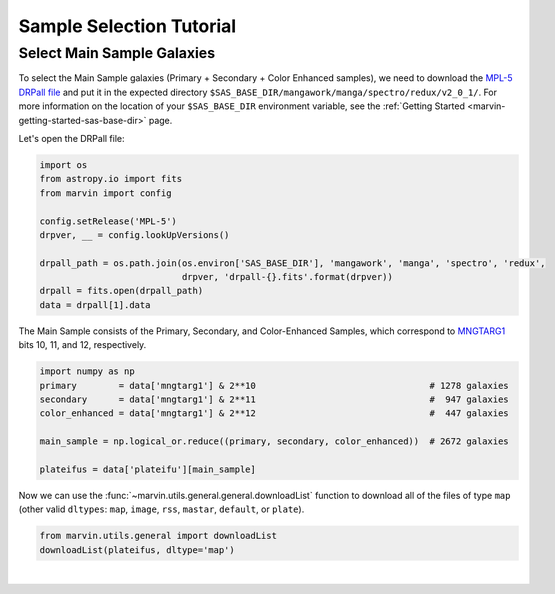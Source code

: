 .. _marvin-sample-selection-tutorial:

=========================
Sample Selection Tutorial
=========================


Select Main Sample Galaxies
---------------------------

To select the Main Sample galaxies (Primary + Secondary + Color Enhanced samples), we need to download the `MPL-5 DRPall file <https://data.sdss.org/sas/mangawork/manga/spectro/redux/v2_0_1/drpall-v2_0_1.fits>`_ and put it in the expected directory ``$SAS_BASE_DIR/mangawork/manga/spectro/redux/v2_0_1/``. For more information on the location of your ``$SAS_BASE_DIR`` environment variable, see the :ref:`Getting Started <marvin-getting-started-sas-base-dir>` page.

Let's open the DRPall file:

.. code-block:: python

    import os
    from astropy.io import fits
    from marvin import config
    
    config.setRelease('MPL-5')
    drpver, __ = config.lookUpVersions()
    
    drpall_path = os.path.join(os.environ['SAS_BASE_DIR'], 'mangawork', 'manga', 'spectro', 'redux',
                               drpver, 'drpall-{}.fits'.format(drpver))
    drpall = fits.open(drpall_path)
    data = drpall[1].data


The Main Sample consists of the Primary, Secondary, and Color-Enhanced Samples, which correspond to `MNGTARG1 <http://www.sdss.org/dr13/algorithms/bitmasks/#MANGA_TARGET1>`_ bits 10, 11, and 12, respectively.

.. code-block:: python
    
    import numpy as np
    primary        = data['mngtarg1'] & 2**10                                 # 1278 galaxies
    secondary      = data['mngtarg1'] & 2**11                                 #  947 galaxies
    color_enhanced = data['mngtarg1'] & 2**12                                 #  447 galaxies
    
    main_sample = np.logical_or.reduce((primary, secondary, color_enhanced))  # 2672 galaxies
    
    plateifus = data['plateifu'][main_sample]


Now we can use the :func:`~marvin.utils.general.general.downloadList` function to download all of the files of type ``map`` (other valid ``dltypes``: ``map``, ``image``, ``rss``, ``mastar``, ``default``, or ``plate``).

.. code-block:: python

    from marvin.utils.general import downloadList
    downloadList(plateifus, dltype='map')


|